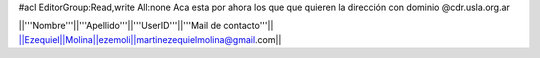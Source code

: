#acl EditorGroup:Read,write All:none
Aca esta por ahora los que que quieren la dirección con dominio @cdr.usla.org.ar

||'''Nombre'''||'''Apellido'''||'''UserID'''||'''Mail de contacto'''||
||Ezequiel||Molina||ezemoli||martinezequielmolina@gmail.com||
